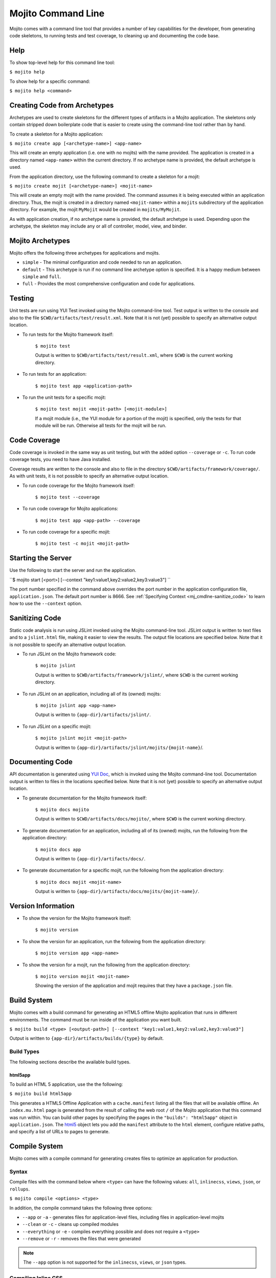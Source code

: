 

===================
Mojito Command Line
===================

Mojito comes with a command line tool that provides a number of key capabilities for the developer, from generating code skeletons, to running 
tests and test coverage, to cleaning up and documenting the code base.

.. _mj_cmdlne-help:

Help
####

To show top-level help for this command line tool:

``$ mojito help``

To show help for a specific command:

``$ mojito help <command>``

.. _mj_cmdlne-create_code:

Creating Code from Archetypes
#############################

Archetypes are used to create skeletons for the different types of artifacts in a Mojito application. The skeletons only contain stripped down 
boilerplate code that is easier to create using the command-line tool rather than by hand.

To create a skeleton for a Mojito application:

``$ mojito create app [<archetype-name>] <app-name>``

This will create an empty application (i.e. one with no mojits) with the name provided. The application is created in a directory named ``<app-name>`` 
within the current directory. If no archetype name is provided, the default archetype is used.

From the application directory, use the following command to create a skeleton for a mojit:

``$ mojito create mojit [<archetype-name>] <mojit-name>``

This will create an empty mojit with the name provided. The command assumes it is being executed within an application directory. Thus, the mojit is 
created in a directory named ``<mojit-name>`` within a ``mojits`` subdirectory of the application directory. For example, the mojit ``MyMojit`` would 
be created in ``mojits/MyMojit``.

As with application creation, if no archetype name is provided, the default archetype is used. Depending upon the archetype, the skeleton may include 
any or all of controller, model, view, and binder.

.. ##Note:## Feature not available yet.
.. From an application directory, use the following command to create a project to build a device application where ``<archetype-name>`` can be ``android`` or ``xcode``:

.. ``$ mojito create project [<archetype-name>] <project-name>``

.. The directory ``artifacts/projects/{archetype-name}/{project-name}`` will be created. If ``<archetype-name>`` is ``android``, a project for creating an 
.. Android application using the Android SDK is generated. If ``<archetype-name>`` is ``xcode``, a project for creating an iPhone application using the 
.. Apple iOS Developer Kit is generated.

.. _mj_cmdlne-archetype:

Mojito Archetypes
#################

Mojito offers the following three archetypes for applications and mojits.

- ``simple`` - The minimal configuration and code needed to run an application.
- ``default`` - This archetype is run if no command line archetype option is specified. It is a happy medium between ``simple`` and ``full``.
- ``full`` - Provides the most comprehensive configuration and code for applications.

.. _mj_cmdlne-testing:

Testing
#######

Unit tests are run using YUI Test invoked using the Mojito command-line tool. Test output is written to the console and also to the file ``$CWD/artifacts/test/result.xml``.  
Note that it is not (yet) possible to specify an alternative output location.

- To run tests for the Mojito framework itself:

   ``$ mojito test``

   Output is written to ``$CWD/artifacts/test/result.xml``, where ``$CWD`` is the current working directory.

- To run tests for an application:

   ``$ mojito test app <application-path>``

- To run the unit tests for a specific mojit:

   ``$ mojito test mojit <mojit-path> [<mojit-module>]``

   If a mojit module (i.e., the YUI module for a portion of the mojit) is specified, only the tests for that module will be run. Otherwise all tests for 
   the mojit will be run.

.. _mj_cmdlne-code_coverage:

Code Coverage
#############

Code coverage is invoked in the same way as unit testing, but with the added option ``--coverage`` or ``-c``. To run code coverage tests, you need to have 
Java installed.

Coverage results are written to the console and also to file in the directory ``$CWD/artifacts/framework/coverage/``.  As with unit tests,  it is not possible 
to specify an alternative output location.

- To run code coverage for the Mojito framework itself:

   ``$ mojito test --coverage``

- To run code coverage for Mojito applications:

   ``$ mojito test app <app-path> --coverage``

- To run code coverage for a specific mojit:

   ``$ mojito test -c mojit <mojit-path>``

.. _mj_cmdlne-start_server:

Starting the Server
###################

Use the following to start the server and run the application.

``$ mojito start [<port>] [--context "key1:value1,key2:value2,key3:value3"] ``

The port number specified in the command above overrides the port number in the application configuration file, ``application.json``. The default port 
number is 8666. See :ref:`Specifying Context <mj_cmdlne-sanitize_code>` to learn how to use the ``--context`` option.



Sanitizing Code
###############

Static code analysis is run using JSLint invoked using the Mojito command-line tool. JSLint output is written to text files and to a ``jslint.html`` file, 
making it easier to view the results. The output file locations are specified below. Note that it is not possible to specify an alternative output 
location.

- To run JSLint on the Mojito framework code:

   ``$ mojito jslint``

   Output is written to ``$CWD/artifacts/framework/jslint/``, where ``$CWD`` is the current working directory.

- To run JSLint on an application, including all of its (owned) mojits:

   ``$ mojito jslint app <app-name>``

   Output is written to ``{app-dir}/artifacts/jslint/``.

- To run JSLint on a specific mojit:

   ``$ mojito jslint mojit <mojit-path>``

   Output is written to ``{app-dir}/artifacts/jslint/mojits/{mojit-name}``/.

.. _mj_cmdlne-document_code:

Documenting Code
################

API documentation is generated using `YUI Doc <http://developer.yahoo.com/yui/yuidoc/>`_, which is invoked using the Mojito command-line tool. 
Documentation output is written to files in the locations specified below. Note that it is not (yet) possible to specify an alternative output location.

- To generate documentation for the Mojito framework itself:

   ``$ mojito docs mojito``

   Output is written to ``$CWD/artifacts/docs/mojito/``, where ``$CWD`` is the current working directory.

- To generate documentation for an application, including all of its (owned) mojits, run the following from the application directory:

   ``$ mojito docs app``

   Output is written to ``{app-dir}/artifacts/docs/``.

- To generate documentation for a specific mojit, run the following from the application directory:

   ``$ mojito docs mojit <mojit-name>``

   Output is written to ``{app-dir}/artifacts/docs/mojits/{mojit-name}/``.

.. _mj_cmdlne-version_info:

Version Information
###################

- To show the version for the Mojito framework itself:

   ``$ mojito version``

- To show the version for an application, run the following from the application directory: 

   ``$ mojito version app <app-name>``

- To show the version for a mojit, run the following from the application directory:

   ``$ mojito version mojit <mojit-name>``

   Showing the version of the application and mojit requires that they have a ``package.json`` file.

.. _mj_cmdlne-build_sys:

Build System
############

Mojito comes with a build command for generating an HTML5 offline Mojito application that runs in different environments. The command must be run inside 
of the application you want built.

``$ mojito build <type> [<output-path>] [--context "key1:value1,key2:value2,key3:value3"]``

Output is written to ``{app-dir}/artifacts/builds/{type}`` by default.

.. _build_sys-types:

Build Types
===========

The following sections describe the available build types.

.. _build_types-html5app:

html5app
--------

To build an HTML 5 application, use the the following:

``$ mojito build html5app``

This generates a HTML5 Offline Application with a ``cache.manifest`` listing all the files that will be available offline. An ``index.mu.html`` page is 
generated from the result of calling the web root ``/`` of the Mojito application that this command was run within. You can build other pages 
by specifying the pages in the ``"builds": "html5app"`` object in ``application.json``. The `html5 <../intro/mojito_configuring.html#html5app-object>`_
object lets you add the ``manifest`` attribute to the ``html`` element, configure relative paths, and specify a list of URLs to pages to generate.

.. _mj_cmdlne-compile_sys:

Compile System
##############

Mojito comes with a compile command for generating creates files to optimize an application for production.

.. _compile_sys-syntax

Syntax
======

Compile files with the command below where ``<type>`` can have the following values: ``all``, ``inlinecss``, ``views``, ``json``, or ``rollups``.

``$ mojito compile <options> <type>``

In addition, the compile command takes the following three options:

- ``--app``  or ``-a`` - generates files for application-level files, including files in application-level mojits
- ``--clean`` or ``-c`` - cleans up compiled modules
- ``--everything`` or ``-e`` - compiles everything possible and does not require a ``<type>``
- ``--remove`` or ``-r`` - removes the files that were generated

.. note:: The ``--app`` option is not supported for the ``inlinecss``, ``views``, or ``json`` types.

.. _compile_sys-inline_css:

Compiling Inline CSS
====================

The command below creates files for adding inline CSS to a page. The CSS files in ``/mojits/{mojit_name}/assets/`` will be automatically included as inlined CSS
in the rendered views for mojits that are children of the ``HTMLFrameMojit``.

``$ mojito compile inlinecss``

.. _compile_sys-views:

Compiling Views
===============

The command below pre-compiles the views in ``mojit/{mojit_name}/views`` so that a mojit's controller and binder are attached to the views, making 
separate XHR call (back to the server) unnecessary.

``$ mojito compile views``

.. _compile_sys-config:


Compiling Configuration
=======================

The command below using the type ``json`` reads the JSON configuration files, such as the specs, definitions, and defaults, and compiles them into JavaScript.

``$ mojito compile json``


.. _compile_sys-rollups:

Compiling Rollups
=================

The command below consolidates the YUI modules in the mojits into a single YUI module, making only one ``<script>`` tag needed per page. Using 
the ``--app`` option creates a rollup containing all of the application-level YUI modules as well as all of the Mojito framework code.

``$ mojito compile rollups``

.. _compile_sys-all:

Compiling All
=============

The commands below compile inline CSS, views, and YUI modules. 

``$ mojito compile all``

``$ mojito compile -e``

.. _mj_cmdline-dependency:

Dependency Graphs
#################

The command below generates the Graphviz file ``$CWD/artifacts/gv/yui.client.dot`` that describes the YUI module dependencies.

``$ mojito gv``

The ``mojito gv`` command has the following options:

- ``--client`` - inspects the files that have ``client`` and ``common`` as the affinity. The default is just to inspect files that have ``server`` and ``common`` as the affinity. For example, using the ``--client`` option, the file ``controller.client.js`` and ``controller.common.js`` will be inspected.
- ``--framework`` - also inspects the Mojito framework files.

.. note:: To render the Graphviz files into GIF images, you need the `Graphviz - Graph Visualization Software <http://www.graphviz.org/Download..php>`_.

.. _mj_cmdline-context:

Specifying Context
##################

When configuration files are read, a context is applied to determine which values will be used for a given key. The applied context is a combination of 
the dynamic context determined for each HTTP request and a static context specified when the server is started. See `Using Context Configurations <../topics/mojito_using_contexts.html>`_
for more information.

The static context can be specified by a command-line option whose value is a comma-separated list of key-value pairs. Each key-value pair is separated 
by a colon. Try to avoid using whitespace, commas, and colons in the keys and values.

``$ mojito start --context "key1:value1,key2:value2,key3:value3"``



